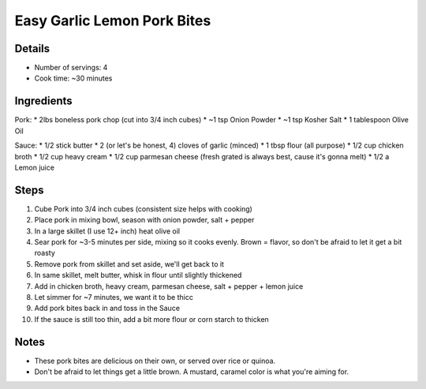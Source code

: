 Easy Garlic Lemon Pork Bites
============================

Details
-------

* Number of servings: 4 
* Cook time: ~30 minutes

Ingredients
-----------
Pork:
* 2lbs boneless pork chop (cut into 3/4 inch cubes)
* ~1 tsp Onion Powder
* ~1 tsp Kosher Salt
* 1 tablespoon Olive Oil

Sauce:
* 1/2 stick butter
* 2 (or let's be honest, 4) cloves of garlic (minced)
* 1 tbsp flour (all purpose)
* 1/2 cup chicken broth
* 1/2 cup heavy cream
* 1/2 cup parmesan cheese (fresh grated is always best, cause it's gonna melt)
* 1/2 a Lemon juice

Steps
-----

#. Cube Pork into 3/4 inch cubes (consistent size helps with cooking)
#. Place pork in mixing bowl, season with onion powder, salt + pepper
#. In a large skillet (I use 12+ inch) heat olive oil
#. Sear pork for ~3-5 minutes per side, mixing so it cooks evenly. Brown = flavor, so don't be afraid to let it get a bit roasty
#. Remove pork from skillet and set aside, we'll get back to it
#. In same skillet, melt butter, whisk in flour until slightly thickened
#. Add in chicken broth, heavy cream, parmesan cheese, salt + pepper + lemon juice
#. Let simmer for ~7 minutes, we want it to be thicc
#. Add pork bites back in and toss in the Sauce
#. If the sauce is still too thin, add a bit more flour or corn starch to thicken

Notes
-----
* These pork bites are delicious on their own, or served over rice or quinoa.
* Don't be afraid to let things get a little brown. A mustard, caramel color is what you're aiming for.